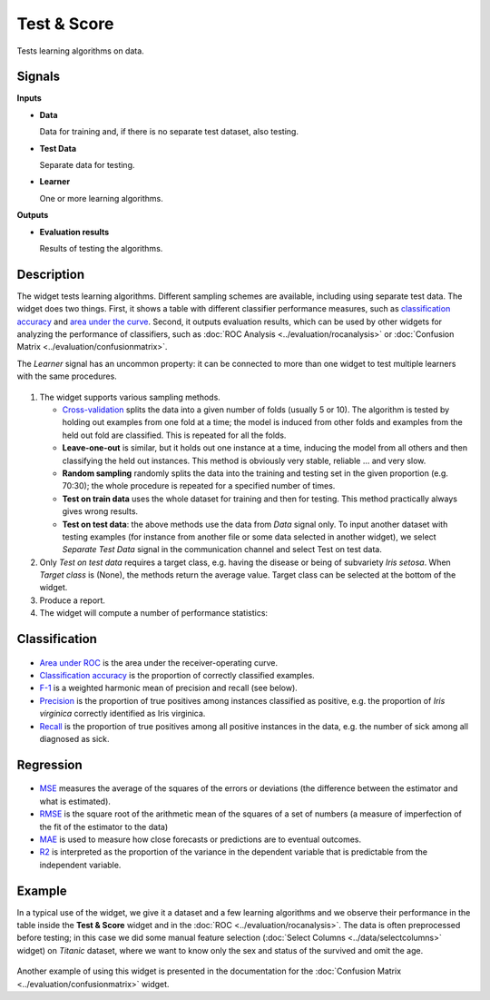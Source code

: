 Test & Score
============

.. figure:: icons/test-and-score.png

Tests learning algorithms on data.

Signals
-------

**Inputs**

-  **Data**

   Data for training and, if there is no separate test dataset, also
   testing.

-  **Test Data**

   Separate data for testing.

-  **Learner**

   One or more learning algorithms.

**Outputs**

-  **Evaluation results**

   Results of testing the algorithms.

Description
-----------

The widget tests learning algorithms. Different sampling schemes are
available, including using separate test data. The widget does two
things. First, it shows a table with different classifier performance
measures, such as `classification accuracy <https://en.wikipedia.org/wiki/Accuracy_and_precision>`_ 
and `area under the curve <https://en.wikipedia.org/wiki/Receiver_operating_characteristic#Area_under_the_curve>`_.
Second, it outputs evaluation results, which can be used by other
widgets for analyzing the performance of classifiers, such as :doc:`ROC Analysis <../evaluation/rocanalysis>` or :doc:`Confusion Matrix <../evaluation/confusionmatrix>`.

The *Learner* signal has an uncommon property: it can be connected to more
than one widget to test multiple learners with the same procedures.

.. figure:: images/TestLearners-stamped.png

1. The widget supports various sampling methods.

   -  `Cross-validation <https://en.wikipedia.org/wiki/Cross-validation_(statistics)>`_
      splits the data into a given number of folds (usually 5 or 10). The
      algorithm is tested by holding out examples from one fold at a time;
      the model is induced from other folds and examples from the held out
      fold are classified. This is repeated for all the folds.
   -  **Leave-one-out** is similar, but it holds out one instance at a
      time, inducing the model from all others and then classifying the
      held out instances. This method is obviously very stable, reliable …
      and very slow.
   -  **Random sampling** randomly splits the data into the training and
      testing set in the given proportion (e.g. 70:30); the whole procedure
      is repeated for a specified number of times.
   -  **Test on train data** uses the whole dataset for training and then
      for testing. This method practically always gives wrong results.
   -  **Test on test data**: the above methods use the data from *Data*
      signal only. To input another dataset with testing examples (for
      instance from another file or some data selected in another widget),
      we select *Separate Test Data* signal in the communication channel
      and select Test on test data.

2. Only *Test on test data* requires a target class, e.g. having the
   disease or being of subvariety *Iris setosa*. When *Target class* is
   (None), the methods return the average value. Target class can be
   selected at the bottom of the widget. 
3. Produce a report. 
4. The widget will compute a number of performance statistics:

Classification
--------------

.. figure:: images/TestLearners.png

-  `Area under ROC <http://gim.unmc.edu/dxtests/roc3.htm>`_ is the
   area under the receiver-operating curve.
-  `Classification accuracy <https://en.wikipedia.org/wiki/Accuracy_and_precision>`_
   is the proportion of correctly classified examples.
-  `F-1 <https://en.wikipedia.org/wiki/F1_score>`_ is a weighted harmonic mean of precision and recall (see below).
-  `Precision <https://en.wikipedia.org/wiki/Precision_and_recall>`_ is the proportion of true positives among instances classified as positive, e.g. the proportion of *Iris virginica* correctly identified as Iris virginica.
-  `Recall <https://en.wikipedia.org/wiki/Precision_and_recall>`_ is the proportion of true positives among all positive instances in
   the data, e.g. the number of sick among all diagnosed as sick.

Regression
----------

.. figure:: images/TestLearners-regression.png

- `MSE <https://en.wikipedia.org/wiki/Mean_squared_error>`_ measures the average of the squares of the errors or deviations (the difference between the estimator and what is estimated).
- `RMSE <https://en.wikipedia.org/wiki/Root_mean_square>`_ is the square root of the arithmetic mean of the squares of a set of numbers (a measure of imperfection of the fit of the estimator to the data)
- `MAE <https://en.wikipedia.org/wiki/Mean_absolute_error>`_ is used to measure how close forecasts or predictions are to eventual outcomes. 
- `R2 <https://en.wikipedia.org/wiki/Coefficient_of_determination>`_ is interpreted as the proportion of the variance in the dependent variable that is predictable from the independent variable. 

Example
-------

In a typical use of the widget, we give it a dataset and a few learning
algorithms and we observe their performance in the table inside the
**Test & Score** widget and in the :doc:`ROC <../evaluation/rocanalysis>`. The data is often
preprocessed before testing; in this case we did some manual feature
selection (:doc:`Select Columns <../data/selectcolumns>` widget) on *Titanic* dataset, where we
want to know only the sex and status of the survived and omit the age.

.. figure:: images/TestLearners-example-classification.png

Another example of using this widget is presented in the documentation
for the :doc:`Confusion Matrix <../evaluation/confusionmatrix>` widget.

